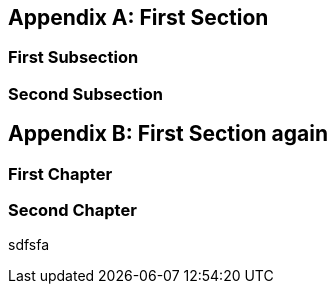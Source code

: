 [appendix]
[#appendix_first]
== First Section

[#appendix_first_subsection]
=== First Subsection

[#appendix_second_subsection]
=== Second Subsection

[appendix]
[#appendix_second]
== First Section again

[#appendix_first_chapter]
=== First Chapter

[#appendix_second_chapter]
=== Second Chapter

sdfsfa
